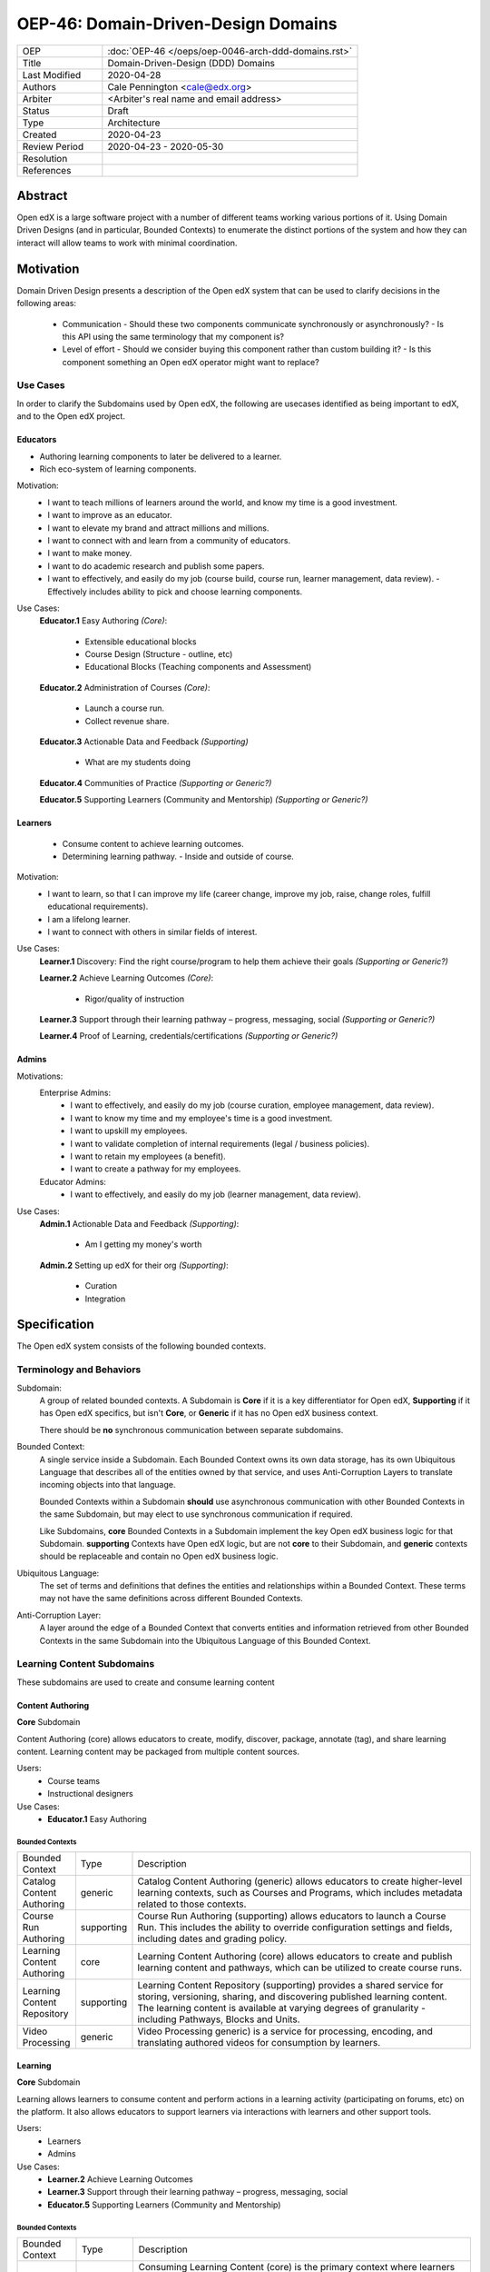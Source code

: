 ####################################
OEP-46: Domain-Driven-Design Domains
####################################

.. list-table::
  :widths: 25 75

  - - OEP
    - :doc:`OEP-46 </oeps/oep-0046-arch-ddd-domains.rst>`
  - - Title
    - Domain-Driven-Design (DDD) Domains
  - - Last Modified
    - 2020-04-28
  - - Authors
    - Cale Pennington <cale@edx.org>
  - - Arbiter
    - <Arbiter's real name and email address>
  - - Status
    - Draft
  - - Type
    - Architecture
  - - Created
    - 2020-04-23
  - - Review Period
    - 2020-04-23 - 2020-05-30
  - - Resolution
    - 
  - - References
    - 

Abstract
********

Open edX is a large software project with a number of different teams working
various portions of it. Using Domain Driven Designs (and in particular, Bounded
Contexts) to enumerate the distinct portions of the system and how they can
interact will allow teams to work with minimal coordination.

Motivation
**********

Domain Driven Design presents a description of the Open edX system that can
be used to clarify decisions in the following areas:

  - Communication
    - Should these two components communicate synchronously or asynchronously?
    - Is this API using the same terminology that my component is?
  - Level of effort
    - Should we consider buying this component rather than custom building it?
    - Is this component something an Open edX operator might want to replace?

Use Cases
=========

In order to clarify the Subdomains used by Open edX, the following are usecases identified
as being important to edX, and to the Open edX project.

Educators
---------
- Authoring learning components to later be delivered to a learner.
- Rich eco-system of learning components.

Motivation:
  - I want to teach millions of learners around the world, and know my time is a good investment. 
  - I want to improve as an educator.
  - I want to elevate my brand and attract millions and millions.
  - I want to connect with and learn from a community of educators.
  - I want to make money.
  - I want to do academic research and publish some papers. 
  - I want to effectively, and easily do my job (course build, course run, learner management, data review).
    - Effectively includes ability to pick and choose learning components.

Use Cases:
  **Educator.1** Easy Authoring  *(Core)*:

    - Extensible educational blocks
    - Course Design (Structure - outline, etc)
    - Educational Blocks (Teaching components and Assessment)


  **Educator.2** Administration of Courses *(Core)*:

    - Launch a course run.
    - Collect revenue share.

  **Educator.3** Actionable Data and Feedback *(Supporting)*

    - What are my students doing

  **Educator.4** Communities of Practice *(Supporting or Generic?)*

  **Educator.5** Supporting Learners (Community and Mentorship) *(Supporting or Generic?)*

Learners
--------

  - Consume content to achieve learning outcomes.
  - Determining learning pathway.
    - Inside and outside of course.

Motivation:
  - I want to learn, so that I can improve my life (career change, improve my job, raise, change roles, fulfill educational requirements).
  - I am a lifelong learner.
  - I want to connect with others in similar fields of interest.

Use Cases:
  **Learner.1** Discovery: Find the right course/program to help them achieve their goals *(Supporting or Generic?)*

  **Learner.2** Achieve Learning Outcomes *(Core)*:

    - Rigor/quality of instruction

  **Learner.3** Support through their learning pathway – progress, messaging, social *(Supporting or Generic?)*

  **Learner.4** Proof of Learning, credentials/certifications *(Supporting or Generic?)*

Admins
------

Motivations:
  Enterprise Admins:
    - I want to effectively, and easily do my job (course curation, employee management, data review).
    - I want to know my time and my employee's time is a good investment.
    - I want to upskill my employees.
    - I want to validate completion of internal requirements (legal / business policies).
    - I want to retain my employees (a benefit).
    - I want to create a pathway for my employees.
  Educator Admins:
    - I want to effectively, and easily do my job (learner management, data review).

Use Cases:
  **Admin.1** Actionable Data and Feedback *(Supporting)*:

    - Am I getting my money's worth

  **Admin.2** Setting up edX for their org *(Supporting)*:

    - Curation
    - Integration

Specification
*************

The Open edX system consists of the following bounded contexts.

Terminology and Behaviors
=========================
Subdomain:
  A group of related bounded contexts. A Subdomain is **Core** if it is a key differentiator for
  Open edX, **Supporting** if it has Open edX specifics, but isn't **Core**, or **Generic** if
  it has no Open edX business context.

  There should be **no** synchronous communication between separate subdomains.

Bounded Context:
  A single service inside a Subdomain. Each Bounded Context owns its own data storage,
  has its own Ubiquitous Language that describes all of the entities owned by that service,
  and uses Anti-Corruption Layers to translate incoming objects into that language.

  Bounded Contexts within a Subdomain **should** use asynchronous communication with
  other Bounded Contexts in the same Subdomain, but may elect to use synchronous
  communication if required.

  Like Subdomains, **core** Bounded Contexts in a Subdomain implement the
  key Open edX business logic for that Subdomain. **supporting** Contexts
  have Open edX logic, but are not **core** to their Subdomain, and **generic**
  contexts should be replaceable and contain no Open edX business logic.

Ubiquitous Language:
  The set of terms and definitions that defines the entities and relationships
  within a Bounded Context. These terms may not have the same definitions across
  different Bounded Contexts.

Anti-Corruption Layer:
  A layer around the edge of a Bounded Context that converts entities and information
  retrieved from other Bounded Contexts in the same Subdomain into the Ubiquitous Language
  of this Bounded Context.

Learning Content Subdomains
===========================

These subdomains are used to create and consume learning content

Content Authoring
-----------------
**Core** Subdomain

Content Authoring (core) allows educators to create, modify, discover, package, annotate (tag), and share learning content.  Learning content may be packaged from multiple content sources.

Users:
  - Course teams
  - Instructional designers

Use Cases:
  - **Educator.1** Easy Authoring

Bounded Contexts
~~~~~~~~~~~~~~~~

.. list-table::
   :widths: 10 10 70

   - - Bounded Context
     - Type
     - Description
   - - Catalog Content Authoring
     - generic
     - Catalog Content Authoring (generic) allows educators to create higher-level learning contexts, such as Courses and Programs, which includes metadata related to those contexts.
   - - Course Run Authoring
     -	supporting
     - Course Run Authoring (supporting) allows educators to launch a Course Run. This includes the ability to override configuration settings and fields, including dates and grading policy.
   - - Learning Content Authoring
     - core
     - Learning Content Authoring (core) allows educators to create and publish learning content and pathways,  which can be utilized to create course runs.
   - - Learning Content Repository
     - supporting
     - Learning Content Repository (supporting) provides a shared service for storing, versioning, sharing, and discovering published learning content.  The learning content is available at varying degrees of granularity - including Pathways, Blocks and Units.
   - - Video Processing
     - generic
     - Video Processing  generic) is a service for processing, encoding, and translating authored videos for consumption by learners.

Learning
--------
**Core** Subdomain

Learning allows learners to consume content and perform actions in a learning activity (participating on forums, etc) on the platform.  It also allows educators to support learners via interactions with learners and other support tools.

Users: 
  - Learners
  - Admins

Use Cases:
  - **Learner.2** Achieve Learning Outcomes
  - **Learner.3** Support through their learning pathway – progress, messaging, social
  - **Educator.5** Supporting Learners (Community and Mentorship)

Bounded Contexts
~~~~~~~~~~~~~~~~

.. list-table::
   :widths: 10 10 70

   - - Bounded Context
     - Type
     - Description
   - - Consuming Learning Content
     - core
     - Consuming Learning Content (core) is the primary context where learners engage with content in personalized learning pathways.  This includes functionality such as:

        - Completion / Progress
        - Digital Journal
        - Grades
        - xBlocks (each as its own separate micro-context): Video, CAPA, ORA, etc.

   - - Social Learning
     - generic
     - Social Learning (generic) provides a service for collaboration and interactivity between learners and educators.

   - - Support Learning
     - supporting
     - Support Learning (supporting) allows educators to administer and manage learners and learning contexts (courses, programs, etc).

   - - Learning Credentials
     - supporting
     - Learning Credentials (supporting) allows learners and educators to access and manage credentials/certifications achieved from learning.

Analytics
---------
**Supporting** Subdomain

Analytics (supporting) allows both educators and admins to access data about learner behavior and proficiencies and content usage in order to assess learners and the pedagogical impact of the content.

Users:
  - Course teams
  - Course Admins

Use Cases:
  - **Educator.3** Actionable Data and Feedback
  - **Admin.1** Actionable Data and Feedback


Business Subdomains
===================

These subdomains are focused on various ways of allowing Learners to find and purchase
learning content experiences.


B2C (Business to Consumer)
--------------------------
**Supporting** Subdomain

B2C (supporting) allows learners to find the right content at the right time to help achieve their learning goals.

Users:
  - Learners
  - Course Admins
  - Marketing

Use Cases:
  **Learner.1** Discovery: Find the right course/program to help them achieve their goals


Bounded Contexts
~~~~~~~~~~~~~~~~

.. list-table::
  :widths: 10 10 70

  - - Bounded Context
    - Type
    - Description
  - - Marketing
    - generic
    - Marketing (generic) provides a portal for learners to discover higher-level learning contexts, such as Courses and Programs.
  - - Catalog Content
    - supporting
    - Catalog Content (supporting) is a service for storing catalog data with interfaces for searching and discovery.  
  - - Catalog Content Authoring
    - generic
    - Catalog Content Authoring (generic) allows educators to author and manage their catalog content.
  - - Purchasing (ecommerce)
    - generic
    - Purchasing (ecommerce) (generic) allows learners to pay for edX content and features.
  - - Content Access / Enrollments
    - supporting
    - Content Access / Enrollments (supporting) is a service for managing access and enrollment information to catalog content.

Enterprise
----------

Users:
  - Enterprise Learners
  - Enterprise Admins

Use Cases:
  - **Admin.1** Actionable Data and Feedback

Bounded Contexts
~~~~~~~~~~~~~~~~

.. list-table::
  :widths: 10 10 70

  - - Bounded Context
    - Type
    - Description
  - - Enterprise Admin
    - supporting
    - TBD
  - - Enterprise Catalog
    - supporting
    - TBD
  - - Enterprise Enrollments
    - supporting
    - TBD


Masters
-------
  **Supporting** Subdomain

  Masters allows educators and learners to manage and engage in bundled packages (programs) of learning
  linked to institutional credit.

Users:
  - Masters Learners
  - Masters Admins
  - Credit Organizations

Use Cases:
  - "Learner.4 Proof of Learning, credentials/certifications"
  - "Educator.2 Administration of Courses"


Bounded Contexts
~~~~~~~~~~~~~~~~

.. list-table::
  :widths: 10 10 70

  - - Bounded Context
    - Type
    - Description
  - - Program Enrollments
    - core
    - Program Enrollments enable educators to handle grading, completion, and other for learner-facing features within the context of a program.
  - - Registrar
    - supporting
    - Registrar allows educators to administer programs, using identifiers from external systems, through the Program Manager interface.
  - - Program Credentials
    - generic
    - Program Credentials allows learners and educators to access and manage credentials and certifications achieved from engaging in Programs.


Rationale
*********

The rationale adds to the specification by describing the events or
requirements that led to the proposal, what influenced the design, and why
particular design decisions were made. The rationale could provide evidence
of consensus within the community and discuss important objections or
concerns raised during discussion. It could identify any related work, 
for example, how the feature is supported in other systems.

Backward Compatibility
**********************

This statement identifies whether the proposed change is backward compatible.
An OEP that introduces backward incompatibilities must describe the
incompatibilities, with their severity and an explanation of how you propose to
address these incompatibilities.

Reference Implementation
************************

The reference implementation must be completed before any OEP is given "Final"
status, but it need not be completed before the OEP is "Accepted". While there is
merit to the approach of reaching consensus on the specification and rationale
before writing code, the principle of "rough consensus and running code" is
still useful when it comes to resolving many discussions.

Rejected Alternatives
*********************

This statement describes any alternative designs or implementations that were
considered and rejected, and why they were not chosen.

Change History
**************

A list of dated sections that describes a brief summary of each revision of the
OEP.

